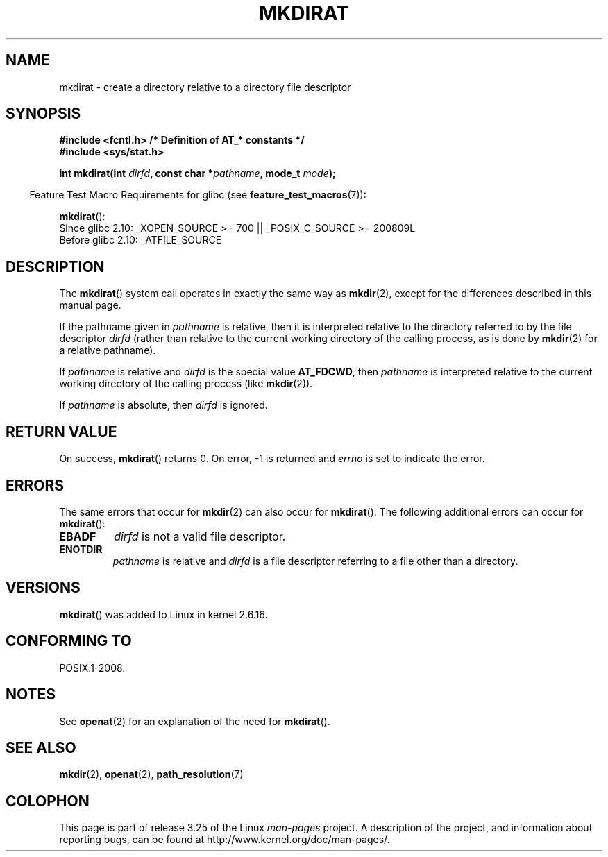 .\" Hey Emacs! This file is -*- nroff -*- source.
.\"
.\" This manpage is Copyright (C) 2006, Michael Kerrisk
.\"
.\" Permission is granted to make and distribute verbatim copies of this
.\" manual provided the copyright notice and this permission notice are
.\" preserved on all copies.
.\"
.\" Permission is granted to copy and distribute modified versions of this
.\" manual under the conditions for verbatim copying, provided that the
.\" entire resulting derived work is distributed under the terms of a
.\" permission notice identical to this one.
.\"
.\" Since the Linux kernel and libraries are constantly changing, this
.\" manual page may be incorrect or out-of-date.  The author(s) assume no
.\" responsibility for errors or omissions, or for damages resulting from
.\" the use of the information contained herein.  The author(s) may not
.\" have taken the same level of care in the production of this manual,
.\" which is licensed free of charge, as they might when working
.\" professionally.
.\"
.\" Formatted or processed versions of this manual, if unaccompanied by
.\" the source, must acknowledge the copyright and authors of this work.
.\"
.\"
.TH MKDIRAT 2 2009-12-13 "Linux" "Linux Programmer's Manual"
.SH NAME
mkdirat \- create a directory relative to a directory file descriptor
.SH SYNOPSIS
.nf
.B #include <fcntl.h>           /* Definition of AT_* constants */
.B #include <sys/stat.h>
.sp
.BI "int mkdirat(int " dirfd ", const char *" pathname ", mode_t " mode );
.fi
.sp
.in -4n
Feature Test Macro Requirements for glibc (see
.BR feature_test_macros (7)):
.in
.sp
.BR mkdirat ():
.br
Since glibc 2.10: _XOPEN_SOURCE >= 700 || _POSIX_C_SOURCE >= 200809L
.br
Before glibc 2.10:
_ATFILE_SOURCE
.SH DESCRIPTION
The
.BR mkdirat ()
system call operates in exactly the same way as
.BR mkdir (2),
except for the differences described in this manual page.

If the pathname given in
.I pathname
is relative, then it is interpreted relative to the directory
referred to by the file descriptor
.I dirfd
(rather than relative to the current working directory of
the calling process, as is done by
.BR mkdir (2)
for a relative pathname).

If
.I pathname
is relative and
.I dirfd
is the special value
.BR AT_FDCWD ,
then
.I pathname
is interpreted relative to the current working
directory of the calling process (like
.BR mkdir (2)).

If
.I pathname
is absolute, then
.I dirfd
is ignored.
.SH "RETURN VALUE"
On success,
.BR mkdirat ()
returns 0.
On error, \-1 is returned and
.I errno
is set to indicate the error.
.SH ERRORS
The same errors that occur for
.BR mkdir (2)
can also occur for
.BR mkdirat ().
The following additional errors can occur for
.BR mkdirat ():
.TP
.B EBADF
.I dirfd
is not a valid file descriptor.
.TP
.B ENOTDIR
.I pathname
is relative and
.I dirfd
is a file descriptor referring to a file other than a directory.
.SH VERSIONS
.BR mkdirat ()
was added to Linux in kernel 2.6.16.
.SH "CONFORMING TO"
POSIX.1-2008.
.SH NOTES
See
.BR openat (2)
for an explanation of the need for
.BR mkdirat ().
.SH "SEE ALSO"
.BR mkdir (2),
.BR openat (2),
.BR path_resolution (7)
.SH COLOPHON
This page is part of release 3.25 of the Linux
.I man-pages
project.
A description of the project,
and information about reporting bugs,
can be found at
http://www.kernel.org/doc/man-pages/.
